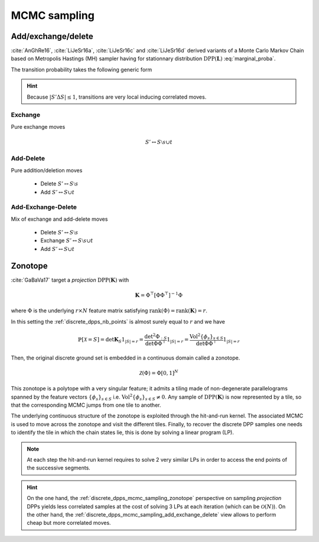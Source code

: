 .. _discrete_dpps_mcmc_sampling:

MCMC sampling
*************

.. seealso::
	.. currentmodule:: discrete_dpps

	:func:`Discrete_DPP.sample_mcmc <Discrete_DPP.sample_mcmc>`

.. _discrete_dpps_mcmc_sampling_add_exchange_delete:

Add/exchange/delete
===================

:cite:`AnGhRe16`, :cite:`LiJeSr16a`, :cite:`LiJeSr16c` and :cite:`LiJeSr16d` derived variants of a Monte Carlo Markov Chain based on Metropolis Hastings (MH) sampler having for stationnary distribution :math:`\operatorname{DPP}(\mathbf{L})` :eq:`marginal_proba`.

The transition probability takes the following generic form

.. math::
	:label: AED_transition_probas
	
	\mathbb{P}[S' | S] 
		\propto \min \left( 1, \frac{\det \mathbf{L}_S'}{\det \mathbf{L}_S} \right)
		1_{|S' \Delta S|\leq 1}

.. hint::
	
	Because :math:`|S' \Delta S|\leq 1`, transitions are very local inducing correlated moves.

.. _discrete_dpps_mcmc_sampling_E:

Exchange
--------

Pure exchange moves

.. math::

	S' \leftrightarrow S \setminus s \cup t

.. _discrete_dpps_mcmc_sampling_AD:

Add-Delete
----------

Pure addition/deletion moves

	- Delete :math:`S' \leftrightarrow S \setminus s`
	- Add :math:`S' \leftrightarrow S \cup t`

.. _discrete_dpps_mcmc_sampling_AED:

Add-Exchange-Delete
-------------------

Mix of exchange and add-delete moves

	- Delete :math:`S' \leftrightarrow S \setminus s`
	- Exchange :math:`S' \leftrightarrow S \setminus s \cup t`
	- Add :math:`S' \leftrightarrow S \cup t`

.. seealso::

	- :cite:`AnGhRe16`, :cite:`LiJeSr16a`, :cite:`LiJeSr16c` and :cite:`LiJeSr16d`

.. _discrete_dpps_mcmc_sampling_zonotope:

Zonotope
========

:cite:`GaBaVa17` target a *projection* :math:`\operatorname{DPP}(\mathbf{K})` with

.. math::

	\mathbf{K} = \Phi^{\top} [\Phi \Phi^{\top}]^{-1} \Phi

where :math:`\Phi` is the underlying :math:`r\times N` feature matrix satisfying :math:`\operatorname{rank}(\Phi)=\operatorname{rank}(\mathbf{K})=r`.

In this setting the :ref:`discrete_dpps_nb_points` is almost surely equal to :math:`r` and we have

.. math::

	\mathbb{P}[\mathcal{X}=S] 
		= \det \mathbf{K}_S 1_{|S|=r}
		= \frac{\det^2\Phi_{:S}}{\det\Phi \Phi^{\top}} 1_{|S|=r}
		= \frac{\operatorname{Vol}^2 \{\phi_s\}_{s\in S}}
					{\det\Phi \Phi^{\top}} 1_{|S|=r}

Then, the original discrete ground set is embedded in a continuous domain called a zonotope.

.. math::
	
	\mathcal{Z}(\Phi) = \Phi [0,1]^N


This zonotope is a polytope with a very singular feature; it admits a tiling made of non-degenerate parallelograms spanned by the feature vectors :math:`\{\phi_s\}_{s\in S}` i.e. :math:`\operatorname{Vol}^2 \{\phi_s\}_{s\in S} \neq 0`.
Any sample of :math:`\operatorname{DPP}(\mathbf{K})` is now represented by a tile, so that the corresponding MCMC jumps from one tile to another.

The underlying continuous structure of the zonotope is exploited through the hit-and-run kernel.
The associated MCMC is used to move across the zonotope and visit the different tiles.
Finally, to recover the discrete DPP samples one needs to identify the tile in which the chain states lie, this is done by solving a linear program (LP).

.. note::

	At each step the hit-and-run kernel requires to solve 2 very similar LPs in order to access the end points of the successive segments.

.. hint::

	On the one hand, the :ref:`discrete_dpps_mcmc_sampling_zonotope` perspective on sampling *projection* DPPs yields less correlated samples at the cost of solving 3 LPs at each iteration (which can be :math:`\mathcal{O}(N)`).
	On the other hand, the :ref:`discrete_dpps_mcmc_sampling_add_exchange_delete` view allows to perform cheap but more correlated moves.

.. seealso::

	:cite:`GaBaVa17`